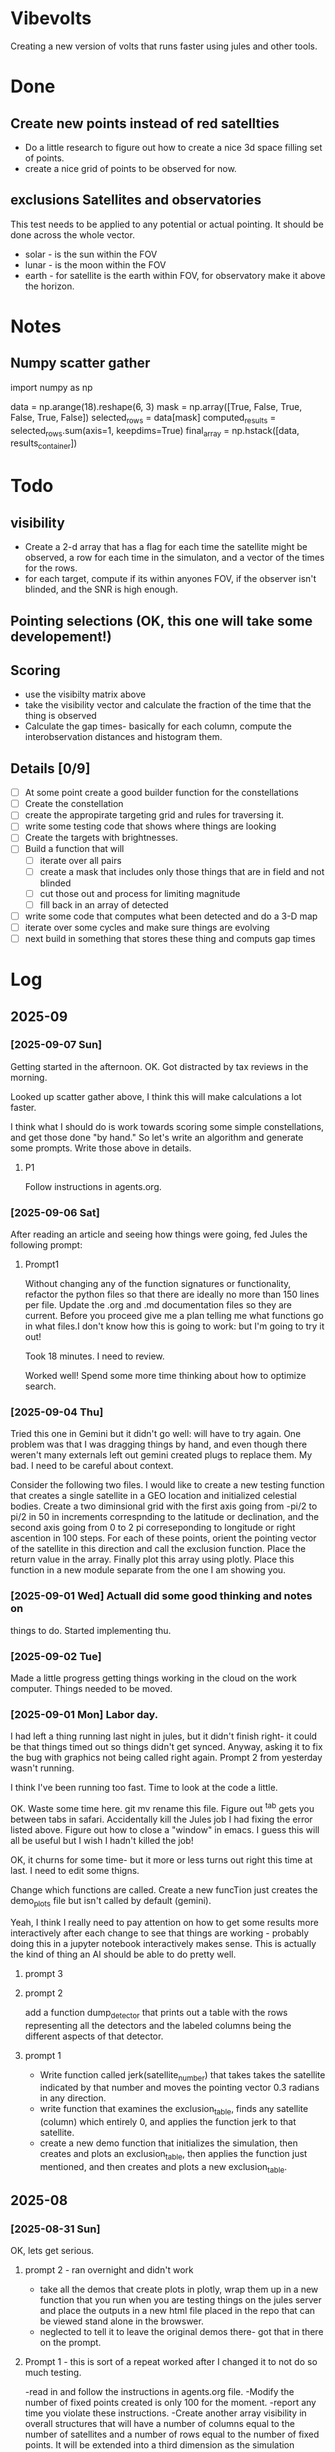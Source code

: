 
* Vibevolts

Creating a new version of volts that runs faster using jules and other tools.





* Done
** Create new points instead of red satellties
- Do a little research to figure out how to create a nice 3d
  space filling set of points.
- create a nice grid of points to be observed for now. 

** exclusions Satellites and observatories
This test needs to be applied to any potential or actual pointing.
It should be done across the whole vector.
- solar - is the sun within the FOV
- lunar - is the moon within the FOV  
- earth - for satellite is the earth within FOV, for observatory
  make it above the horizon.




* Notes

** Numpy scatter gather
import numpy as np


data = np.arange(18).reshape(6, 3)
mask = np.array([True, False, True, False, True, False])
selected_rows = data[mask]
computed_results = selected_rows.sum(axis=1, keepdims=True)
final_array = np.hstack([data, results_container])

* Todo

** visibility
- Create a 2-d array that has a flag for each time the satellite
  might be observed, a row for each time in the simulaton,
  and a  vector of the times for the rows.
- for each target, compute if its within anyones FOV, if the
  observer isn't blinded, and the SNR is high enough.

** Pointing selections (OK, this one will take some developement!)

** Scoring
- use the visibilty matrix above
- take the visibility vector and calculate the fraction
  of the time that the thing is observed
- Calculate the gap times- basically for each column,
  compute the interobservation distances and histogram
  them.
  


** Details [0/9]

- [ ] At some point create a good builder function for the constellations 
- [ ] Create the constellation
- [ ] create the appropirate targeting grid and rules for traversing it.
- [ ] write some testing code that shows where things are looking
- [ ] Create the targets with brightnesses.
- [ ] Build a function that will
  - [ ] iterate over all pairs
  - [ ] create a mask that includes only those things that are in field and
    not blinded
  - [ ] cut those out and process for limiting magnitude
  - [ ] fill back in an array of detected
- [ ] write some code that computes what been detected and do a 3-D map
- [ ] iterate over some cycles and make sure things are evolving
- [ ] next build in something that stores these thing and computs gap times



* Log

** 2025-09


*** [2025-09-07 Sun]
Getting started in the afternoon. OK. Got distracted by tax reviews in the morning.

Looked up scatter gather above, I think this will make calculations a lot faster.

I think what I should do is work towards scoring some simple constellations, and
get those done "by hand."  So let's write an algorithm and generate some prompts.
Write those above in details.

**** P1
Follow instructions in agents.org.



*** [2025-09-06 Sat]
After reading an article and seeing how things were going, fed Jules the following prompt:


**** Prompt1

Without changing any of the function signatures or functionality,
refactor the python files so that there are ideally no more than 150 lines per file.
Update the .org and .md documentation files so they are current. Before you
proceed give me a plan telling me what functions go in what files.I don't know
how this is going to work: but I'm going to try it out!

Took 18 minutes.  I need to review.

Worked well!  Spend some more time thinking about how to optimize search.

*** [2025-09-04 Thu]
Tried this one in Gemini but it didn't go well: will have to try again. One problem
was that I was dragging things by hand, and even though there weren't
many externals left out gemini created plugs to replace them.  My bad.
I need to be careful about context.


Consider the following two files. I would like to create a new testing function that
creates a single satellite in a GEO location and initialized celestial bodies.
Create a two diminsional grid with the first axis going from -pi/2 to pi/2 in 50 in increments
correspnding to the latitude or declination, and the second axis going from 0 to 2 pi correseponding
to longitude or right ascention in 100 steps. For each of these points, orient the pointing vector
of the satellite in this direction and call the exclusion function. Place the return value in the array.
Finally plot this array using plotly. Place this function in a new module separate from the one I am showing you.


*** [2025-09-01 Wed]  Actuall did some good thinking and notes on 
things to do.  Started implementing thu.

*** [2025-09-02 Tue]
Made a little progress getting things working in the cloud on the
work computer.  Things needed to be moved.

*** [2025-09-01 Mon] Labor day.
I had left a thing running last night in jules, but it didn't finish
right- it could be that things timed out so things didn't get synced.
Anyway, asking it to fix the bug with graphics not being called right
again.  Prompt 2 from yesterday wasn't running.

I think I've been running too fast. Time to look at the code a little.

OK. Waste some time here. git mv rename this file. Figure out ^tab gets you
between tabs in safari.  Accidentally kill the Jules job I had fixing
the error listed above. Figure out how to close a "window" in emacs.
I guess this will all be useful but I wish I hadn't killed the job!

OK, it churns for some time- but it more or less turns out right this
time at last.  I need to edit some thigns.

Change which functions are called. Create a new funcTion just
creates the demo_plots file but isn't called by default (gemini).

Yeah, I think I really need to pay attention on how to get some
results more interactively after each change to see that things
are working - probably doing this in a jupyter notebook interactively
makes sense.  This is actually the kind of thing an AI should be able
to do pretty well.



**** prompt 3



**** prompt 2
add a function dump_detector that prints out a table with the rows
representing all the detectors and the labeled columns being the different
aspects of that detector.




**** prompt 1
- Write function called jerk(satellite_number) that takes takes the satellite
  indicated by that number and moves the pointing vector 0.3 radians in
  any direction.
- write  function that examines the exclusion_table, finds any satellite
  (column) which entirely 0, and applies the function jerk to that satellite.
- create a new demo function that initializes the simulation,
  then creates and plots an exclusion_table, then applies the function
  just mentioned, and then creates and plots a new exclusion_table. 



** 2025-08


*** [2025-08-31 Sun]
OK, lets get serious.


**** prompt 2 - ran overnight and didn't work
- take all the demos that create plots in plotly, wrap them up in a new
  function that you run when you are testing things on the jules server
  and place the outputs in a new html file placed in the repo that
  can be viewed stand alone in the browswer.
- neglected to tell it to leave the original demos there- got that in there
  on the prompt.

**** Prompt 1 - this is sort of a repeat  worked after I changed it to not do so much testing.
-read in and follow the instructions in agents.org file.
-Modify the number of fixed points created is only 100 for the moment.
-report any time you violate these instructions.
-Create another array visibility in overall structures that will have a number of columns equal to the number of satellites and a number of rows equal to the number of fixed points. It will be extended into a third dimension as the simulation proceeds.
-change the function exclusion so that it returns a 0 if pointing is exclueded and 1 if it is not excluded.
-check that the function create_exclusion_table works with this new array and fills its elements by calling the fuction exclusion.
-do not run all the demos, give me a change for GitHub.


*** [2025-08-30 Sat]
Well, that was a couple of weeks with not much going on.  Got to stop that.

- An interesting idea that Hayden came up was that I might actually run some diagnostics
  in the virtual jules VM (or wherever, I guess!) and post them back to git.  I kinda like that.
- i need to review status

Futzing around trying to get jules to autogenerate some good graphs of the code.
Clearly this is some sort of yak shaving

*** [2025-08-23 Sat]
Hmm.  Too bad I left some dead time here.

- Have vibevolts update all the documentation.

*** [2025-08-18 Mon]
Doing some coding in the hotel room in Kingman while Deborah gets ready to leave.
Hmm.
Well, that's kinda working, but somehow I am having some challenges getting git
to the way I want it too. Ther are some edge cases i guess.

Later work a little when I get home, still maybe some problems.

OK, well, later, clone it on to neptune, which isn't too demanding intellectually,
but a good thing to do if I'm going to work this in the long run.
Establish a nice ssh key for push and pull in git and on the local machine
and in the repo.  Git copilot helped with that!

Well I think I'm getting the hang of it, but I really ought to write it down.
For now, what's the next useful step I can take?

OK, I think I did something to do some visibility calculations. I haven't really
RUN it though to check if things are working. Next.

*** [2025-08-17 Sun]

OK, I need to collect observations now.  Let's get a prompt.  Maybe see if jules
can do this since it's across several files now.

*** Prompt
use the python tools currently in the repository, but don't change them
un-necessarily.
Create a new central data structure in vibevolts.py
called fixedpoints that is
initialized using the generate_log_spherical_points including
points from 2000000 meters to tice geodistances.  Add
a new demo functino that plots this data in a plotly.

Did some reading on git- I thought it was all in my head, put creating
local branches of remote things, switching branches, restoring older
versions of files, and newer commans switch and resotre were not
in my vocabulary.

*** [2025-08-16 Sat]
Last Socorro Vacation Day. Testing out working copy. Seems really good
for some things! Took me 7 minutes to get my environment up.

OK, I need to take in to account points of view that are blocked by
earth or blinded by the sun moon or earth.  It would be nice
to make this an ECS function- but let's start simple

**** Prompt - this appears to have mostly worked. a

Based on the existing code you've just read, create a new
python function exclusion  in a new file that does the following.

Add two global variables, earth_radius and moon_radius that contain
those radii in meters.
Create for me a function that takes an index number into the satellites
array, and extracts position for the satellite, the pointing
vector for the satellite, and also collects positions of the sun
and the moon.
Compute the unit vectors to the sun, the moon, and the earth from
satellite position.

For the sun, compute the angle betwen the vector to the sun and
the pointing vector, and set a flag if the angle is less than
the solar exclusion angle.

For the moon and the earth, calculate the angle between the
vector to the objects and the pointing angle, subtract
the arctangent of the  radius of the object and the distance to
to the object, and set flags if either is less than the
appropriate exclusion angle.

Set a global exclusion flag if any of these three flags is
set and return this flag, either true of false.


For testing, create a function that that does some displays in
plotly.  The function should initialize the positions of the
sun and moon.  It should create a 100 satellites in random
positions between leo out to geo each pointing in a random
direction. Call the exclusion function.  For each of these
cases, using plotly, create a plot containing the earth,
the satellites position with a pointing vector pointing away
from it, and vectors to the moon, sun, and earth, together with
an indication if the view was excluded or not.


*** [2025-08-15 Fri]

Summary:  I actually did get a nice function to generate evenly
spaced 3d points in, and get it tested.  Working well with github.


Looking at the plan above, I wrote a prompt for gemini to create
the space filling data.
That worked, and I added a function to check it.  There
was a bug in that the radial distribution wasn't applired randomly
in az and el, but gemini found that once I mentioned it.
Checking in with git.

**** Prompt for Gemini
I need an algorithm that will create a set of points in 3d space.
Relative to a central point, they should be space logarithmically
spaced in distance from the central point, but equally spaced in
angle in any range of distances. Subject to these constraints the
points should lie between an inner and an outer radius. Find this
algorithm, and if possible give me code to execute it.

take the function we just generated and add a new function that creates
4 plots: first, a 3d plot using plotly that displays the points
(assuming we are in a Jupyter notebook), a plot that histograms the
radii of the points, and plots that display the angular distributions
of the points in terms of latitude and longitude. Display the function
so I can copy it.

*** [2025-08-14 Thu]
Ok, lots of today has so far just been figuring out git and github and
emacs and remembering those commands.  I think I just need to download
a nice git single page to put in my desk references.


OK, I'm seeing that I can actually do some editing on this in github 
itslef.  It's OK I guess.  

It's rather interesting to be moving these things around between github
and other locations so quickly, and being able to edit thigns everywhere.

OK, the next action I need to do is to actually get radiometry working,
and stuff like that. 

**** Prompt1
Create a function called solarexclusion.
Create an exclusion numpy vector. the same length as the number of
satellites.
Create a function which operates on all the satellites in
the list of satellites in a vectorized manner.
create a vector from the satellite to the sun and the vector
representing the satellite pointing.  If the angle between these
two is less than the solar exclusion angle for the satellite,
place a 1 in the exclusion list, othewise leave it as 0.
Return this vector as well as a vector of the angle from
the function.

Create a test function that prints these two vectors out.




